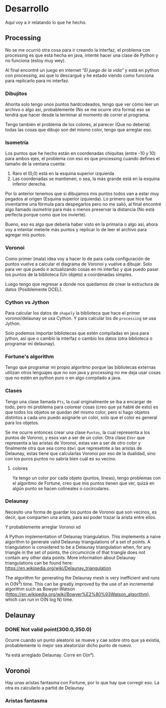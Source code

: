 * Desarrollo
Aquí voy a ir relatando lo que he hecho.

** Processing
No se  me ocurrió otra cosa  para ir creando la  interfaz, el problema
con processing es  que está hecha en java, intenté  hacer una clase de
Python y no funciona (estoy muy wey).

Al final encontré un juego en internet  /"El juego de la vida"/ y está
en python con processing, así que lo descargué y he estado viendo como
funciona para replicarlo para mi interfaz.

*** Dibujitos
Ahorita solo tengo  unos puntos hardcodeados, tengo que  ver cómo leer
un archivo o algo así, probablemente  (No se me ocurre otra forma) eso
se  tendrá  que hacer  desde  la  terminar  al  momento de  correr  el
programa.

Tengo también el problema de los  colores, al parecer (Que no debería)
todas las  cosas que dibujo  son del  mismo color, tengo  que arreglar
eso.

*** Isometría
Los  puntos que  he hecho  están en  coordenadas chiquitas  (entre -10
y 10)  para ambos ejes, el  problema con eso es  que processing cuando
defines el tamaño de la ventana cuenta:

1. Raro el (0,0) está en la esquina superior izquierda
2.  Las coordenadas  se mantienen,  o sea,  la más  grande está  en la
   esquina inferior derecha.

Por lo anterior tenemos que si  dibujamos mis puntos todos van a estar
muy pegados  al origen  (Esquina superior  izquierda). Lo  primero que
hice fue inventarme una fórmula para  despegarlos pero no me salió, al
final encontré algo llamado /isometría/  para más o menos preservar la
distancia (No está perfecta porque como que los invierte).

Bueno, eso es algo que debería haber  visto en la primaria o algo así,
ahora  voy a  intentar meterle  más puntos  y replicar  lo de  leer el
archivo para agregar mis puntos.

*** Voronoi
Como primer (mala)  idea voy a hacer lo de  para cada configuración de
puntos  vuelve  a   calcular  el  diagrama  de  Voronoi   y  vuelve  a
dibujar. Solo para ver que puedo  ir actualizando cosas en mi interfaz
y  que  puedo  pasar  los  puntos  de  la  biblioteca  (Un  objeto)  a
coordenadas simples.

Luego tengo que  regresar a donde nos quedamos de  crear la estructura
de datos (Posiblemente DCEL).

*** Cython vs Jython
Para calcular los datos de =shapely=  la biblioteca que hace el primer
voronoi/delaunay se usa Cython. Y para calcular los de =processing= se
usa Jython.

Solo podemos  importar bibliotecas que  estén compiladas en  java para
jython,  así  que o  cambio  la  interfaz  o  cambio los  datos  (otra
biblioteca o programar mi delaunay).
*** Fortune's algorithm
Tengo  que  programar  mi  propio  algoritmo  porque  las  bibliotecas
externas utilizan otros  lenguajes que no son java y  processing no me
deja usar  cosas que  no estén en  python puro o  en algo  compilado a
java.
*** Clases
Tengo una clase llamada =Pts=, la cual originalmente se iba a encargar
de todo,  pero mi problema para  colorear cosas (creo que  ya hablé de
esto) es que todos los objetos se quedan del mismo color, pero si hago
objetos distintos  a cada uno  puedo asignarle  un color, solo  que el
color es general para los objetos.

Se me ocurre  entonces crear una clase =Puntos=, la  cual representa a
los puntos de Voronoi, y esos van a ser de un color. Otra clase =EVor=
que representa a las aristas de Voronoi, estas van a ser de otro color
y finalmente otra que sea como =EDel= que represetnte a las aristas de
Delaunay, estas tiene que calcularlas  Voronoi por eso de la dualidad,
sino con los puros puntos no sabría bien cuál es su vecino.
**** colores
Ya tengo  un color por  cada objeto (puntos, líneas),  tengo problemas
con el algoritmo de Fortune, creo que mis puntos tienen que ver, quizá
en algún punto se hacen colineales o cocirculares.
*** Delaunay
Necesito una forma  de guardar los puntos de Voronoi  que son vecinos,
es decir,  que comparten una arista,  para así poder trazar  la arista
entre ellos.

Y probablemente arreglar Voronoi xd

A Python  implementation of Delaunay triangulation.  This implements a
naive algorithm to generate valid  Delaunay triangulations of a set of
points. A triangulation  is considered to be  a Delaunay triangulation
when, for any triangle in the  set of points, the circumcircle of that
triangle  does not  contain any  other data  points. More  information
about     Delaunay    triangulations     can     be    found     here:
https://en.wikipedia.org/wiki/Delaunay_triangulation

The algorithm for generating the Delaunay mesh is very inefficient and
runs in  O(N^3) time. This  can be greatly improved  by the use  of an
incremental        algorithm        such       as        Bowyer-Watson
(https://en.wikipedia.org/wiki/Bowyer%E2%80%93Watson_algorithm), which
can run in O(N log N) time.
** Delaunay
*** DONE Not valid point(300.0,350.0)

Ocurre cuando  un punto  aleatorio se  mueve y cae  sobre otro  que ya
existía, probablemente lo mejor sea aleatorizar dicho punto de nuevo.

Ya está arreglado Delaunay. Corre en O(n³).
** Voronoi

Hay unas  aristas fantasma con  Fortune, por  lo que hay  que corregir
eso. La otra es calcularlo a partid de Delaunay

*** Aristas fantasma
